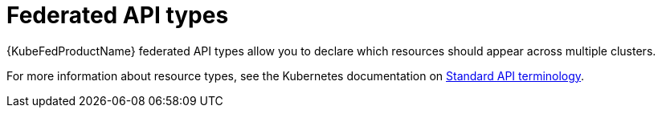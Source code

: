 // Module included in the following assemblies:
//
// * kubefed/installing-kubefed.adoc

[id="kubefed-federated-API-types_{context}"]
= Federated API types

{KubeFedProductName} federated API types allow you to declare which resources should appear across multiple clusters.

For more information about resource types, see the Kubernetes documentation on link:https://kubernetes.io/docs/reference/using-api/api-concepts/#standard-api-terminology[Standard API terminology]. 
